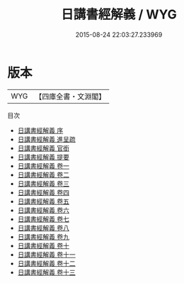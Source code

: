 #+TITLE: 日講書經解義 / WYG
#+DATE: 2015-08-24 22:03:27.233969
* 版本
 |       WYG|【四庫全書・文淵閣】|
目次
 - [[file:KR1b0045_000.txt::000-1a][日講書經解義 序]]
 - [[file:KR1b0045_000.txt::000-3a][日講書經解義 進呈疏]]
 - [[file:KR1b0045_000.txt::000-7a][日講書經解義 官銜]]
 - [[file:KR1b0045_000.txt::000-11a][日講書經解義 提要]]
 - [[file:KR1b0045_001.txt::001-1a][日講書經解義 卷一]]
 - [[file:KR1b0045_002.txt::002-1a][日講書經解義 卷二]]
 - [[file:KR1b0045_003.txt::003-1a][日講書經解義 卷三]]
 - [[file:KR1b0045_004.txt::004-1a][日講書經解義 卷四]]
 - [[file:KR1b0045_005.txt::005-1a][日講書經解義 卷五]]
 - [[file:KR1b0045_006.txt::006-1a][日講書經解義 卷六]]
 - [[file:KR1b0045_007.txt::007-1a][日講書經解義 卷七]]
 - [[file:KR1b0045_008.txt::008-1a][日講書經解義 卷八]]
 - [[file:KR1b0045_009.txt::009-1a][日講書經解義 卷九]]
 - [[file:KR1b0045_010.txt::010-1a][日講書經解義 卷十]]
 - [[file:KR1b0045_011.txt::011-1a][日講書經解義 卷十一]]
 - [[file:KR1b0045_012.txt::012-1a][日講書經解義 卷十二]]
 - [[file:KR1b0045_013.txt::013-1a][日講書經解義 卷十三]]
